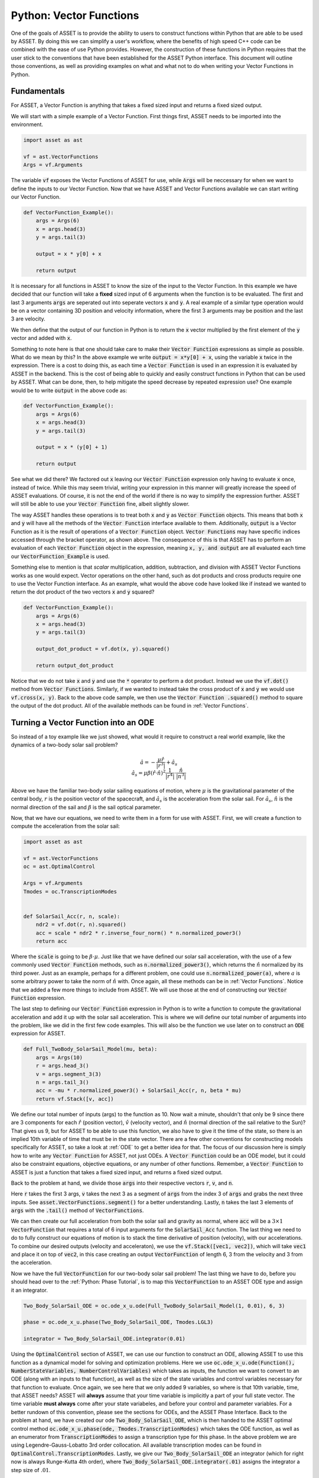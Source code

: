 Python: Vector Functions
========================

One of the goals of ASSET is to provide the ability to users to construct functions within Python that are able to be used by ASSET.
By doing this we can simplify a user's workflow, where the benefits of high speed C++ code can be combined with the ease of use Python provides.
However, the construction of these functions in Python requires that the user stick to the conventions that have been established for the ASSET Python interface.
This document will outline those conventions, as well as providing examples on what and what not to do when writing your Vector Functions in Python.

Fundamentals
############

For ASSET, a Vector Function is anything that takes a fixed sized input and returns a fixed sized output.

We will start with a simple example of a Vector Function.
First things first, ASSET needs to be imported into the environment.

.. code-block:: python

    import asset as ast

    vf = ast.VectorFunctions
    Args = vf.Arguments


The variable :code:`vf` exposes the Vector Functions of ASSET for use, while :code:`Args` will be neccessary for when we want to define the inputs to our Vector Function.
Now that we have ASSET and Vector Functions available we can start writing our Vector Function.

.. code-block:: python

    def VectorFunction_Example():
        args = Args(6)
        x = args.head(3)
        y = args.tail(3)

        output = x * y[0] + x

        return output


It is necessary for all functions in ASSET to know the size of the input to the Vector Function.
In this example we have decided that our function will take a **fixed** sized input of 6 arguments when the function is to be evaluated.
The first and last 3 arguments :code:`args` are seperated out into seperate vectors :code:`x` and :code:`y`.
A real example of a similar type operation would be on a vector containing 3D position and velocity information, where the first 3 arguments may be position and the last 3 are velocity.

We then define that the output of our function in Python is to return the :code:`x` vector multiplied by the first element of the :code:`y` vector and added with :code:`x`.

Something to note here is that one should take care to make their :code:`Vector Function` expressions as simple as possible.
What do we mean by this?
In the above example we write :code:`output = x*y[0] + x`, using the variable :code:`x` twice in the expression.
There is a cost to doing this, as each time a :code:`Vector Function` is used in an expression it is evaluated by ASSET in the backend.
This is the cost of being able to quickly and easily construct functions in Python that can be used by ASSET.
What can be done, then, to help mitigate the speed decrease by repeated expression use? One example would be to write :code:`output` in the above code as:

.. code-block:: python

    def VectorFunction_Example():
        args = Args(6)
        x = args.head(3)
        y = args.tail(3)

        output = x * (y[0] + 1)

        return output

See what we did there? We factored out :code:`x` leaving our :code:`Vector Function` expression only having to evaluate :code:`x` once, instead of twice.
While this may seem trivial, writing your expression in this manner will greatly increase the speed of ASSET evaluations.
Of course, it is not the end of the world if there is no way to simplify the expression further.
ASSET will still be able to use your :code:`Vector Function` fine, albeit slightly slower.

The way ASSET handles these operations is to treat both :code:`x` and :code:`y` as :code:`Vector Function` objects.
This means that both :code:`x` and :code:`y` will have all the methods of the :code:`Vector Function` interface available to them.
Additionally, :code:`output` is a Vector Function as it is the result of operations of a :code:`Vector Function` object.
:code:`Vector Functions` may have specific indices accessed through the bracket operator, as shown above.
The consequence of this is that ASSET has to perform an evaluation of each :code:`Vector Function` object in the expression, meaning :code:`x, y, and output` are all evaluated each time our :code:`VectorFunction_Example` is used.

Something else to mention is that *scalar* multiplication, addition, subtraction, and division with ASSET Vector Functions works as one would expect.
Vector operations on the other hand, such as dot products and cross products require one to use the Vector Function interface.
As an example, what would the above code have looked like if instead we wanted to return the dot product of the two vectors :code:`x` and :code:`y` squared?

.. code-block:: python

    def VectorFunction_Example():
        args = Args(6)
        x = args.head(3)
        y = args.tail(3)

        output_dot_product = vf.dot(x, y).squared()

        return output_dot_product

Notice that we do not take :code:`x` and :code:`y` and use the :code:`*` operator to perform a dot product.
Instead we use the :code:`vf.dot()` method from :code:`Vector Functions`.
Similarly, if we wanted to instead take the cross product of :code:`x` and :code:`y` we would use :code:`vf.cross(x, y)`.
Back to the above code sample, we then use the :code:`Vector Function .squared()` method to square the output of the dot product.
All of the available methods can be found in :ref:`Vector Functions`.

Turning a Vector Function into an ODE
#####################################

So instead of a toy example like we just showed, what would it require to construct a real world example, like the dynamics of a two-body solar sail problem?

.. math::

    \begin{equation}
    \hat{a} = -\frac{\mu \hat{r}}{|r^3|} + \hat{a_s} \\
    \hat{a_s} = \mu\beta(\hat{r}\cdot\hat{n})^{2}\frac{1}{|r^4|}\cdot\frac{\hat{n}}{|n^3|}
    \end{equation}

Above we have the familiar two-body solar sailing equations of motion, where :math:`\mu` is the gravitational parameter of the central body, :math:`r` is the position vector of the spacecraft, and :math:`\hat{a_s}` is the acceleration from the solar sail.
For :math:`\hat{a_s}`, :math:`\hat{n}` is the normal direction of the sail and :math:`\beta` is the sail optical parameter.

Now, that we have our equations, we need to write them in a form for use with ASSET.
First, we will create a function to compute the acceleration from the solar sail:

.. code-block:: python

    import asset as ast

    vf = ast.VectorFunctions
    oc = ast.OptimalControl

    Args = vf.Arguments
    Tmodes = oc.TranscriptionModes


    def SolarSail_Acc(r, n, scale):
        ndr2 = vf.dot(r, n).squared()
        acc = scale * ndr2 * r.inverse_four_norm() * n.normalized_power3()
        return acc

Where the :code:`scale` is going to be :math:`\beta\cdot\mu`.
Just like that we have defined our solar sail acceleration, with the use of a few commonly used :code:`Vector Function` methods, such as :code:`n.normalized_power3()`, which returns the :math:`\hat{n}` normalized by its third power.
Just as an example, perhaps for a different problem, one could use :code:`n.normalized_power(a)`, where :math:`a` is some arbitrary power to take the norm of :math:`\hat{n}` with.
Once again, all these methods can be in :ref:`Vector Functions`.
Notice that we added a few more things to include from ASSET.
We will use those at the end of constructing our :code:`Vector Function` expression.

The last step to defining our :code:`Vector Function` expression in Python is to write a function to compute the gravitational acceleration and add it up with the solar sail acceleration.
This is where we will define our total number of arguments into the problem, like we did in the first few code examples.
This will also be the function we use later on to construct an :code:`ODE` expression for ASSET.

.. code-block:: python

    def Full_TwoBody_SolarSail_Model(mu, beta):
        args = Args(10)
        r = args.head_3()
        v = args.segment_3(3)
        n = args.tail_3()
        acc = -mu * r.normalized_power3() + SolarSail_Acc(r, n, beta * mu)
        return vf.Stack([v, acc])

We define our total number of inputs (args) to the function as 10.
Now wait a minute, shouldn't that only be 9 since there are 3 components for each :math:`\hat{r}` (position vector), :math:`\hat{v}` (velocity vector), and :math:`\hat{n}` (normal direction of the sail relative to the Sun)? That gives us 9, but for ASSET to be able to
use this function, we also have to give it the time of the state, so there is an implied 10th variable of time that must be in the state vector.
There are a few other conventions for constructing models specifically for ASSET, so take a look at :ref:`ODE` to get a better idea for that.
The focus of our discussion here is simply how to write any :code:`Vector Function` for ASSET, not just ODEs.
A :code:`Vector Function` could be an ODE model, but it could also be constraint equations, objective equations, or any number of other functions.
Remember, a :code:`Vector Function` to ASSET is just a function that takes a fixed sized input, and returns a fixed sized output.

Back to the problem at hand, we divide those :code:`args` into their respective vectors :code:`r`, :code:`v`, and :code:`n`.

Here :code:`r` takes the first 3 args, :code:`v` takes the next 3 as a segment of :code:`args` from the index 3 of :code:`args` and grabs the next three inputs.
See :code:`asset.VectorFunctions.segment()` for a better understanding.
Lastly, :code:`n` takes the last 3 elements of :code:`args` with the :code:`.tail()` method of :code:`VectorFunctions`.

We can then create our full acceleration from both the solar sail and gravity as normal, where :code:`acc` will be a :math:`3\times 1` :code:`VectorFunction` that requires a total of 6 input arguments for the :code:`SolarSail_Acc` function.
The last thing we need to do to fully construct our equations of motion is to stack the time derivative of position (velocity), with our accelerations.
To combine our desired outputs (velocity and acceleraton), we use the :code:`vf.Stack([vec1, vec2])`, which will take :code:`vec1` and place it on top of :code:`vec2`, in this case creating an output :code:`VectorFunction` of length 6, 3 from the velocity and 3 from the acceleration.



Now we have the full :code:`VectorFunction` for our two-body solar sail problem! The last thing we have to do, before you should head over to the :ref:`Python: Phase Tutorial`, is to map this :code:`VectorFunction` to an ASSET ODE type and assign it an integrator.

.. code-block:: python

    Two_Body_SolarSail_ODE = oc.ode_x_u.ode(Full_TwoBody_SolarSail_Model(1, 0.01), 6, 3)

    phase = oc.ode_x_u.phase(Two_Body_SolarSail_ODE, Tmodes.LGL3)

    integrator = Two_Body_SolarSail_ODE.integrator(0.01)

Using the :code:`OptimalControl` section of ASSET, we can use our function to construct an ODE, allowing ASSET to use this function as a dynamical model for solving and optimization problems.
Here we use :code:`oc.ode_x_u.ode(Function(), NumberStateVariables, NumberControlVariables)` which takes as inputs, the function we want to convert to an ODE (along with an inputs to that function), as well as the size of the state variables and control variables necessary for that function to evaluate.
Once again, we see here that we only added 9 variables, so where is that 10th variable, time, that ASSET needs?
ASSET will **always** assume that your time variable is implicitly a part of your full state vector.
The time variable **must always** come after your state variabeles, and before your control and parameter variables.
For a better rundown of this convention, please see the sections for ODEs, and the ASSET Phase Interface.
Back to the problem at hand, we have created our ode :code:`Two_Body_SolarSail_ODE`, which is then handed to the ASSET optimal control method :code:`oc.ode_x_u.phase(ode, Tmodes.TranscriptionModes)` which takes the ODE function, as well as an enumerator from :code:`TranscriptionModes` to assign a transcription type for this phase.
In the above problem we are using Legendre-Gauss-Lobatto 3rd order collocation.
All available transcription modes can be found in :code:`OptimalControl.TranscriptionModes`.
Lastly, we give our :code:`Two_Body_SolarSail_ODE` an integrator (which for right now is always Runge-Kutta 4th order), where :code:`Two_Body_SolarSail_ODE.integrator(.01)` assigns the integrator a step size of :math:`.01`.

The full code for this is:

.. code-block:: python

    import asset as ast

    vf = ast.VectorFunctions
    oc = ast.OptimalControl

    Args = vf.Arguments
    Tmodes = oc.TranscriptionModes


    def SolarSail_Acc(r, n, scale):
        ndr2 = vf.dot(r, n).squared()
        acc = scale * ndr2 * r.inverse_four_norm() * n.normalized_power3()
        return acc


    def Full_TwoBody_SolarSail_Model(mu, beta):
        args = Args(10)
        r = args.head_3()
        v = args.segment_3(3)
        n = args.tail_3()
        acc = -mu * r.normalized_power3() + SolarSail_Acc(r, n, beta * mu)
        return vf.Stack([v, acc])


    Two_Body_SolarSail_ODE = oc.ode_x_u.ode(Full_TwoBody_SolarSail_Model(1, 0.01), 6, 3)

    phase = Two_Body_SolarSail_ODE.phase(Two_Body_SolarSail_ODE, Tmodes.LGL3)

    integrator = Two_Body_SolarSail_ODE.integrator(0.01)

Thats all the code required to construct a Vector Function to evaluate the two-body solar sailing equations of motion!

While the above code is a perfectly adequate way to construct an ode (ie: writing a vector function and passing to an ode object), we can
also implement the same behavior by simply extending the ASSET ode object directly in python as shown below.

.. code-block:: python

    import asset as ast

    vf = ast.VectorFunctions
    oc = ast.OptimalControl

    Args = vf.Arguments
    Tmodes = oc.TranscriptionModes


    def SolarSail_Acc(r, n, scale):
        ndr2 = vf.dot(r, n).squared()
        acc = scale * ndr2 * r.inverse_four_norm() * n.normalized_power3()
        return acc

    class Full_TwoBody_SolarSail_Model(oc.ode_x_u.ode):
        def __init__(self,mu,beta):
            Xvars = 6
            Uvars = 3
            Ivars = Xvars + 1 + Uvars
            #############################
            args = Args(Ivars)
            r = args.head_3()
            v = args.segment_3(3)
            n = args.tail_3()
            acc = -mu * r.normalized_power3() + SolarSail_Acc(r, n, beta * mu)
            odeeq =  vf.Stack([v, acc])
            super().__init__(odeeq,Xvars,Uvars)


    Two_Body_SolarSail_ODE = Full_TwoBody_SolarSail_Model(1, 0.01)

    phase = Two_Body_SolarSail_ODE.phase(Tmodes.LGL3)

    integrator = Two_Body_SolarSail_ODE.integrator(0.01)

We simply inherit from the ASSET dynamic ode object, :code:`oc.ode_x_u.ode`, write our vector function in the constructor and then forward it to the ode
type along with size information at the end of the call. The new model can then be constructed directly.


Now, its time to head over to tutorials provided for Phase and ODE to learn more about how to put these functions into action for optimization problems.
